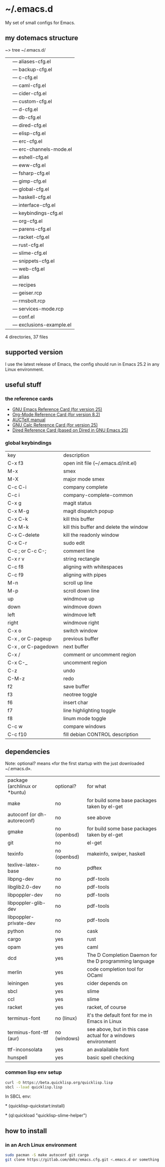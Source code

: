 * ~/.emacs.d
My set of small configs for Emacs.

** my dotemacs structure

#+BEGIN_EXAMPLE shell
~> tree ~/.emacs.d/
|--- conf
|    |--- aliases-cfg.el
|    |--- backup-cfg.el
|    |--- c-cfg.el
|    |--- caml-cfg.el
|    |--- cider-cfg.el
|    |--- custom-cfg.el
|    |--- d-cfg.el
|    |--- db-cfg.el
|    |--- dired-cfg.el
|    |--- elisp-cfg.el
|    |--- erc-cfg.el
|    |--- erc-channels-mode.el
|    |--- eshell-cfg.el
|    |--- eww-cfg.el
|    |--- fsharp-cfg.el
|    |--- gimp-cfg.el
|    |--- global-cfg.el
|    |--- haskell-cfg.el
|    |--- interface-cfg.el
|    |--- keybindings-cfg.el
|    |--- org-cfg.el
|    |--- parens-cfg.el
|    |--- racket-cfg.el
|    |--- rust-cfg.el
|    |--- slime-cfg.el
|    |--- snippets-cfg.el
|    |--- web-cfg.el
|--- eshell
|    |--- alias
|--- el-get-user
|    |--- recipes
|         |--- geiser.rcp
|         |--- rmsbolt.rcp
|         |--- services-mode.rcp
|--- list
|    |--- conf.el
|    |--- exclusions-example.el
|--- delete-compiled-el.sh
|--- exec-path-example.txt
|--- init.el
|--- README.org

4 directories, 37 files
#+END_EXAMPLE

** supported version
I use the latest release of Emacs, the config should run in Emacs 25.2
in any Linux environment.

** useful stuff
*** the reference cards
- [[https://www.gnu.org/software/emacs/refcards/pdf/refcard.pdf][GNU Emacs Reference Card (for version 25)]]
- [[https://www.gnu.org/software/emacs/refcards/pdf/orgcard.pdf][Org-Mode Reference Card (for version 8.2)]]
- [[https://www.gnu.org/software/auctex/manual/auctex.pdf][AUCTeX manual]]
- [[https://www.gnu.org/software/emacs/refcards/pdf/calccard.pdf][GNU Calc Reference Card (for version 25)]]
- [[https://www.gnu.org/software/emacs/refcards/pdf/dired-ref.pdf][Dired Reference Card (based on Dired in GNU Emacs 25)]] 
*** global keybindings
| key                     | description                            |
| C-x f3                  | open init file (~/.emacs.d/init.el)    |
| M-x                     | smex                                   |
| M-X                     | major mode smex                        |
| C-c C-i                 | company complete                       |
| C-c i                   | company-complete-common                |
| C-x g                   | magit status                           |
| C-x M-g                 | magit dispatch popup                   |
| C-x C-k                 | kill this buffer                       |
| C-x M-k                 | kill this buffer and delete the window |
| C-x C-delete            | kill the readonly window               |
| C-x C-r                 | sudo edit                              |
| C-c ; or C-c C-;        | comment line                           |
| C-x r v                 | string rectangle                       |
| C-c f8                  | aligning with whitespaces              |
| C-c f9                  | aligning with pipes                    |
| M-n                     | scroll up line                         |
| M-p                     | scroll down line                       |
| up                      | windmove up                            |
| down                    | windmove down                          |
| left                    | windmove left                          |
| right                   | windmove right                         |
| C-x o                   | switch window                          |
| C-x , or C-pageup       | previous buffer                        |
| C-x , or C-pagedown     | next buffer                            |
| C-x /                   | comment or uncomment region            |
| C-x C-_                 | uncomment region                       |
| C-z                     | undo                                   |
| C-M-z                   | redo                                   |
| f2                      | save buffer                            |
| f3                      | neotree toggle                         |
| f6                      | insert char                            |
| f7                      | line highlighting toggle               |
| f8                      | linum mode toggle                      |
| C-c w                   | compare windows                        |
| C-c f10                 | fill debian CONTROL description        |


** dependencies

Note: optional? means «for the first startup with the just downloaded ~/.emacs.d».
| package (archlinux or *buntu) | optional?    | for what                                                     |
| make                          | no           | for build some base packages taken by el-get                 |
| autoconf (or dh-autoreconf)   | no           | see above                                                    |
| gmake                         | no (openbsd) | for build some base packages taken by el-get                 |
| git                           | no           | el-get                                                       |
| texinfo                       | no (openbsd) | makeinfo, swiper, haskell                                    |
| texlive-latex-base            | no           | pdftex                                                       |
| libpng-dev                    | no           | pdf-tools                                                    |
| libglib2.0-dev                | no           | pdf-tools                                                    |
| libpoppler-dev                | no           | pdf-tools                                                    |
| libpoppler-glib-dev           | no           | pdf-tools                                                    |
| libpoppler-private-dev        | no           | pdf-tools                                                    |
| python                        | no           | cask                                                         |
| cargo                         | yes          | rust                                                         |
| opam                          | yes          | caml                                                         |
| dcd                           | yes          | The D Completion Daemon for the D programming language       |
| merlin                        | yes          | code completion tool for OCaml                               |
| leiningen                     | yes          | cider depends on                                             |
| sbcl                          | yes          | slime                                                        |
| ccl                           | yes          | slime                                                        |
| racket                        | yes          | racket, of course                                            |
| terminus-font                 | no (linux)   | it's the default font for me in Emacs in Linux               |
| terminus-font-ttf (aur)       | no (windows) | see above, but in this case actual for a windows environment |
| ttf-inconsolata               | yes          | an avalailable font                                          |
| hunspell                      | yes          | basic spell checking                                         |

*** common lisp env setup
#+BEGIN_SRC sh
curl -O https://beta.quicklisp.org/quicklisp.lisp
sbcl --load quicklisp.lisp
#+END_SRC

In SBCL env:

\ast{} (quicklisp-quickstart:install)

\ast{} (ql:quickload "quicklisp-slime-helper")


** how to install
*** in an Arch Linux environment
#+BEGIN_SRC sh
sudo pacman -S make autoconf git cargo
git clone https://gitlab.com/dmhz/emacs.cfg.git <.emacs.d or something else>
#+END_SRC

